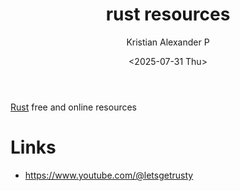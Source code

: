 :PROPERTIES:
:ID:       9065a11f-d362-468c-9c31-cfdce3c297bc
:END:
#+title: rust resources
#+author: Kristian Alexander P
#+date: <2025-07-31 Thu>
#+description:
#+hugo_base_dir: ..
#+hugo_section: posts
#+hugo_categories: programming
#+property: header-args :exports both
#+hugo_tags: rust programming reference
[[id:b0c3a713-8b46-4f98-857d-7145ced06d68][Rust]] free and online resources
* Links
- https://www.youtube.com/@letsgetrusty
